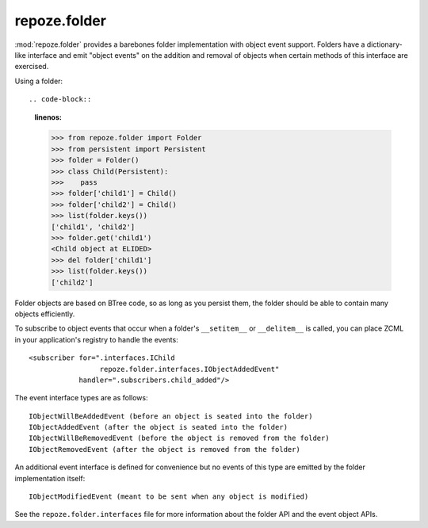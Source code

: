 repoze.folder
-------------

:mod:`repoze.folder` provides a barebones folder implementation with
object event support.  Folders have a dictionary-like interface and
emit "object events" on the addition and removal of objects when
certain methods of this interface are exercised.

Using a folder::

.. code-block::
   :linenos:

   >>> from repoze.folder import Folder
   >>> from persistent import Persistent
   >>> folder = Folder()
   >>> class Child(Persistent):
   >>>    pass
   >>> folder['child1'] = Child()
   >>> folder['child2'] = Child()
   >>> list(folder.keys())
   ['child1', 'child2']
   >>> folder.get('child1')
   <Child object at ELIDED>
   >>> del folder['child1']
   >>> list(folder.keys())
   ['child2']

Folder objects are based on BTree code, so as long as you persist
them, the folder should be able to contain many objects efficiently.

To subscribe to object events that occur when a folder's
``__setitem__`` or ``__delitem__`` is called, you can place ZCML in
your application's registry to handle the events::

  <subscriber for=".interfaces.IChild
                   repoze.folder.interfaces.IObjectAddedEvent"
              handler=".subscribers.child_added"/>

The event interface types are as follows::

  IObjectWillBeAddedEvent (before an object is seated into the folder)
  IObjectAddedEvent (after the object is seated into the folder)
  IObjectWillBeRemovedEvent (before the object is removed from the folder)
  IObjectRemovedEvent (after the object is removed from the folder)

An additional event interface is defined for convenience but no events
of this type are emitted by the folder implementation itself::

  IObjectModifiedEvent (meant to be sent when any object is modified)

See the ``repoze.folder.interfaces`` file for more information about
the folder API and the event object APIs.
